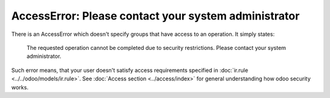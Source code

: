 =======================================================
 AccessError: Please contact your system administrator
=======================================================

There is an AccessError which doesn't specify groups that have access to an operation. It simply states:

..

    The requested operation cannot be completed due to security restrictions. Please contact your system administrator.

.. image:: ../../images/accesserror-please-contact-your-system-administrator.png

Such error means, that your user doesn't satisfy access requirements specified in  :doc:`ir.rule <../../odoo/models/ir.rule>`. See :doc:`Access section <../access/index>` for general understanding how odoo security works.

